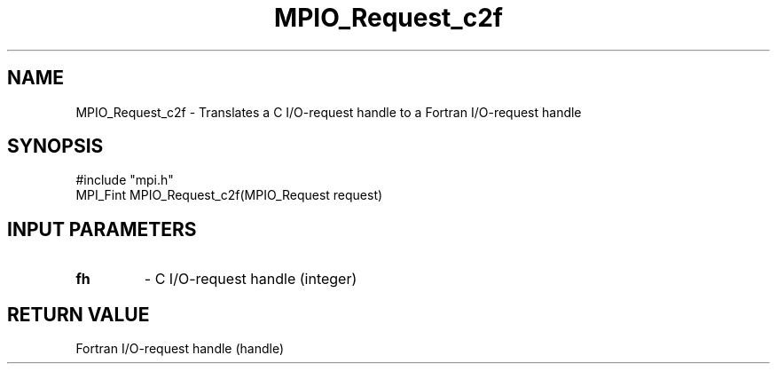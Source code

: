 .TH MPIO_Request_c2f 3 "5/20/1998" " " "MPI-2"
.SH NAME
MPIO_Request_c2f \-  Translates a C I/O-request handle to a  Fortran I/O-request handle 
.SH SYNOPSIS
.nf
#include "mpi.h"
MPI_Fint MPIO_Request_c2f(MPIO_Request request)
.fi
.SH INPUT PARAMETERS
.PD 0
.TP
.B fh 
- C I/O-request handle (integer)
.PD 1

.SH RETURN VALUE
Fortran I/O-request handle (handle)
